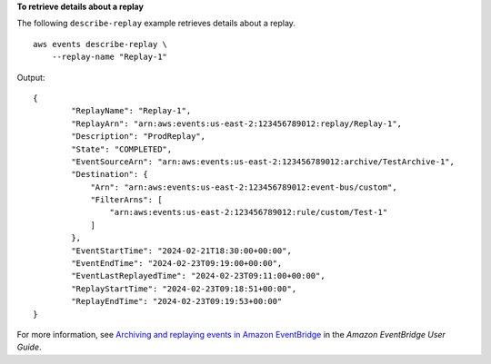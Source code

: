 **To retrieve details about a replay**

The following ``describe-replay`` example retrieves details about a replay. ::

    aws events describe-replay \
        --replay-name "Replay-1"

Output::

    {
            "ReplayName": "Replay-1",
            "ReplayArn": "arn:aws:events:us-east-2:123456789012:replay/Replay-1",
            "Description": "ProdReplay",
            "State": "COMPLETED",
            "EventSourceArn": "arn:aws:events:us-east-2:123456789012:archive/TestArchive-1",
            "Destination": {
                "Arn": "arn:aws:events:us-east-2:123456789012:event-bus/custom",
                "FilterArns": [
                    "arn:aws:events:us-east-2:123456789012:rule/custom/Test-1"
                ]
            },
            "EventStartTime": "2024-02-21T18:30:00+00:00",
            "EventEndTime": "2024-02-23T09:19:00+00:00",
            "EventLastReplayedTime": "2024-02-23T09:11:00+00:00",
            "ReplayStartTime": "2024-02-23T09:18:51+00:00",
            "ReplayEndTime": "2024-02-23T09:19:53+00:00"
    }

For more information, see `Archiving and replaying events in Amazon EventBridge <https://docs.aws.amazon.com/eventbridge/latest/userguide/eb-archive.html>`__ in the *Amazon EventBridge User Guide*.